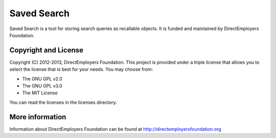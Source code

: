 Saved Search
=======
Saved Search is a tool for storing search queries as recallable objects. It is funded and maintained by DirectEmployers Foundation. 

Copyright and License
---------------------
Copyright (C) 2012-2013, DirectEmployers Foundation.  This project is provided under
a triple license that allows you to select the license that is best for your 
needs. You may choose from:

- The GNU GPL v2.0
- The GNU GPL v3.0
- The MIT License

You can read the licenses in the licenses directory.


More information
----------------
Information about DirectEmployers Foundation can be found at http://directemployersfoundation.org
